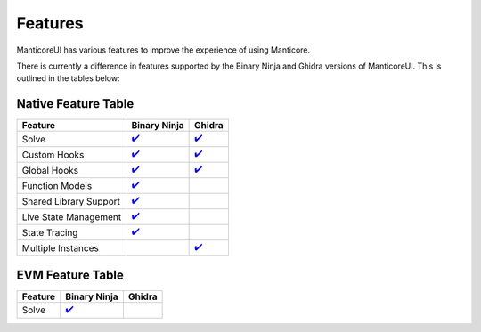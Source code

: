 Features
========

ManticoreUI has various features to improve the experience of using Manticore.

There is currently a difference in features supported by the Binary Ninja and Ghidra versions of ManticoreUI.
This is outlined in the tables below:


Native Feature Table
--------------------

+-------------------------+---------------------------------+-------------------------------+
| Feature                 | Binary Ninja                    | Ghidra                        |
+=========================+=================================+===============================+
| Solve                   | `✔️ <Binja EVM Solve_>`_        | `✔️ <Ghidra EVM Solve_>`_     |
+-------------------------+---------------------------------+-------------------------------+
| Custom Hooks            | `✔️ <Binja Custom Hooks_>`_     | `✔️ <Ghidra Custom Hooks_>`_  |
+-------------------------+---------------------------------+-------------------------------+
| Global Hooks            | `✔️ <Binja Global Hooks_>`_     | `✔️ <Ghidra Global Hooks_>`_  |
+-------------------------+---------------------------------+-------------------------------+
| Function Models         | `✔️ <Binja Function Models_>`_  |                               |
+-------------------------+---------------------------------+-------------------------------+
| Shared Library Support  | `✔️ <Binja Shared Lib_>`_       |                               |
+-------------------------+---------------------------------+-------------------------------+
| Live State Management   | `✔️ <Binja State Mgmt_>`_       |                               |
+-------------------------+---------------------------------+-------------------------------+
| State Tracing           | `✔️ <Binja State Tracing_>`_    |                               |
+-------------------------+---------------------------------+-------------------------------+
| Multiple Instances      |                                 | `✔️ <Ghidra Multiple Inst_>`_ |
+-------------------------+---------------------------------+-------------------------------+



EVM Feature Table
-----------------

+----------+---------------------------+---------+
| Feature  | Binary Ninja              | Ghidra  |
+==========+===========================+=========+
| Solve    | `✔️ <Binja EVM Solve_>`_  |         |
+----------+---------------------------+---------+



.. _Binja Find Avoid: binaryninja/hooks.rst#find-avoid
.. _Ghidra Find Avoid: ghidra/hooks.rst#find-avoid

.. _Binja Custom Hooks: binaryninja/hooks.rst#custom-hooks
.. _Ghidra Custom Hooks: ghidra/hooks.rst#custom-hooks

.. _Binja Global Hooks: binaryninja/hooks.rst#global-hooks
.. _Ghidra Global Hooks: ghidra/hooks.rst#global-hooks

.. _Binja Function Models: binaryninja/function_models.rst
.. _Binja Shared Lib: binaryninja/shared_library.rst
.. _Binja State Mgmt: binaryninja/state_management.rst
.. _Binja State Tracing: binaryninja/state_management.rst#show-hide-trace

.. _Ghidra Multiple Inst: #


.. _Binja EVM Solve: binaryninja/evm.rst
.. _Ghidra EVM Solve: ghidra/evm.rst
